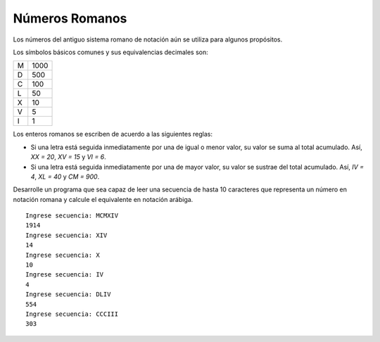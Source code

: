Números Romanos
---------------

Los números del antiguo sistema romano
de notación aún se utiliza para
algunos propósitos.

Los símbolos básicos comunes y sus
equivalencias decimales son:

+---+------+
| M | 1000 |
+---+------+
| D |  500 |
+---+------+
| C |  100 |
+---+------+
| L |   50 |
+---+------+
| X |   10 |
+---+------+
| V |    5 |
+---+------+
| I |    1 |
+---+------+

Los enteros romanos se escriben de acuerdo
a las siguientes reglas:

* Si una letra está seguida inmediatamente
  por una de igual o menor valor, su valor se
  suma al total acumulado. Así, `XX = 20`, 
  `XV = 15` y `VI = 6`.
* Si una letra está seguida inmediatamente
  por una de mayor valor, su valor se sustrae
  del total acumulado. Así, `IV = 4`, `XL = 40`
  y `CM = 900`.

Desarrolle un programa que sea capaz de leer
una secuencia de hasta 10 caracteres que
representa un número en notación romana y
calcule el equivalente en notación arábiga.

::

	Ingrese secuencia: MCMXIV
	1914
	Ingrese secuencia: XIV
	14
	Ingrese secuencia: X
	10
	Ingrese secuencia: IV
	4
	Ingrese secuencia: DLIV
	554
	Ingrese secuencia: CCCIII
	303
